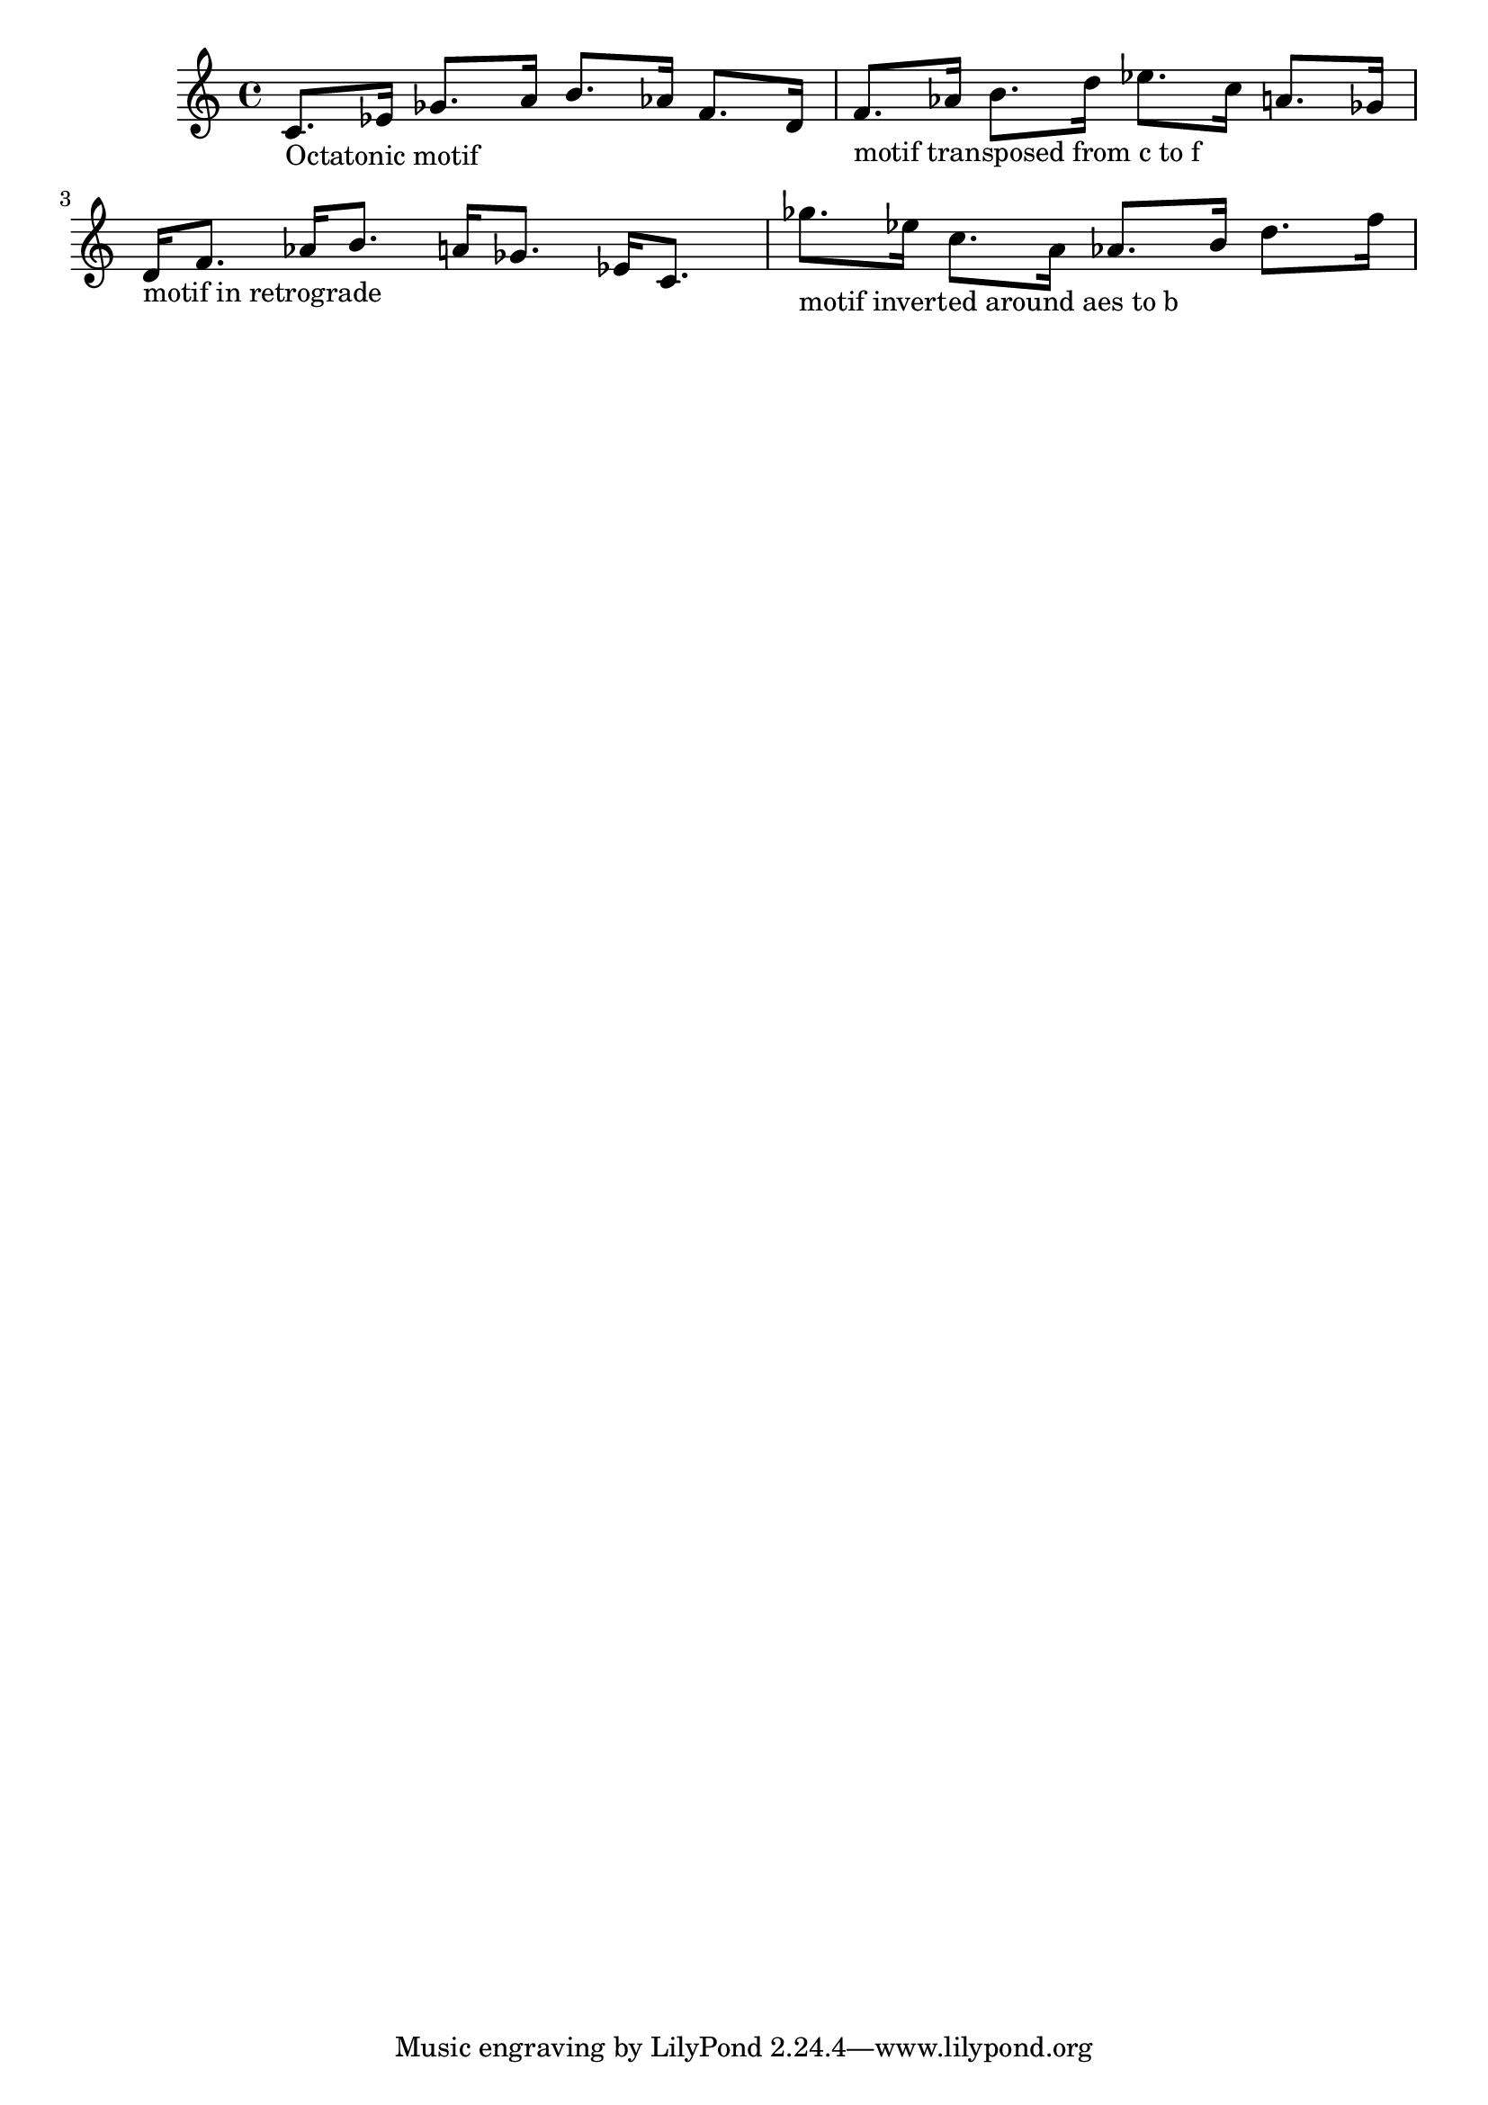 \version "2.13.51"
\header {
    texidoc = "\modalTranspose, \retrograde and \modalInversion work
for an octatonic motif."
}

cOctatonicScale = {
  c' d' ees' f'
  ges' aes' a' b'
}
motif = {
  c'8. ees'16 ges'8. a'16
  b'8. aes'16 f'8. d'16
}

\score {
  \new Staff {
    \time 4/4
    <<
      {
        \motif
        \modalTranspose c' f' \cOctatonicScale \motif
        \retrograde \motif
        \modalInversion aes' b' \cOctatonicScale \motif
      }
      {
        s1-"Octatonic motif" |
        s1-"motif transposed from c to f" |
        s1-"motif in retrograde" |
        s1-"motif inverted around aes to b" |
      }
    >>
  }
}

